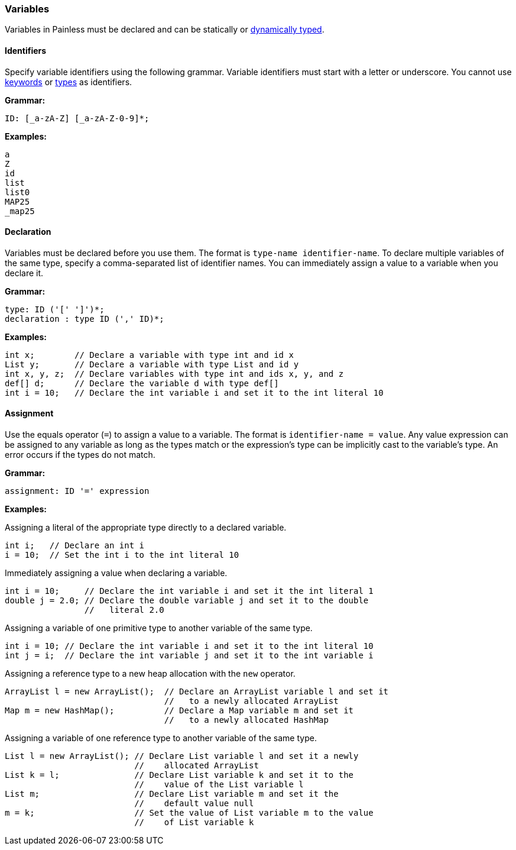 [[painless-variables]]
=== Variables

Variables in Painless must be declared and can be
statically or <<dynamic-types, dynamically typed>>.

[[identifiers]]
==== Identifiers

Specify variable identifiers using the following grammar. Variable identifiers
must start with a letter or underscore. You cannot use
<<painless-keywords, keywords>> or <<painless-types, types>> as identifiers.

*Grammar:*
[source,ANTLR4]
----
ID: [_a-zA-Z] [_a-zA-Z-0-9]*;
----

*Examples:*
[source,Java]
----
a
Z
id
list
list0
MAP25
_map25
----

[[declaration]]
==== Declaration

Variables must be declared before you use them. The format is `type-name
identifier-name`. To declare multiple variables of the same type, specify a
comma-separated list of identifier names. You can immediately assign a value to
a variable when you declare it.

*Grammar:*
[source,ANTLR4]
----
type: ID ('[' ']')*;
declaration : type ID (',' ID)*;
----

*Examples:*
[source,Java]
----
int x;        // Declare a variable with type int and id x
List y;       // Declare a variable with type List and id y
int x, y, z;  // Declare variables with type int and ids x, y, and z
def[] d;      // Declare the variable d with type def[]
int i = 10;   // Declare the int variable i and set it to the int literal 10
----

[[variable-assignment]]
==== Assignment

Use the equals operator (`=`) to assign a value to a variable. The format is
`identifier-name = value`. Any value expression can be assigned to any variable
as long as the types match or the expression's type can be implicitly cast to
the variable's type. An error occurs if the types do not match.

*Grammar:*
[source,ANTLR4]
----
assignment: ID '=' expression
----


*Examples:*

Assigning a literal of the appropriate type directly to a declared variable.

[source,Java]
----
int i;   // Declare an int i
i = 10;  // Set the int i to the int literal 10
----

Immediately assigning a value when declaring a variable.

[source,Java]
----
int i = 10;     // Declare the int variable i and set it the int literal 1
double j = 2.0; // Declare the double variable j and set it to the double
                //   literal 2.0
----

Assigning a variable of one primitive type to another variable of the same
type.

[source,Java]
----
int i = 10; // Declare the int variable i and set it to the int literal 10
int j = i;  // Declare the int variable j and set it to the int variable i
----

Assigning a reference type to a new heap allocation with the `new` operator.

[source,Java]
----
ArrayList l = new ArrayList();  // Declare an ArrayList variable l and set it
                                //   to a newly allocated ArrayList
Map m = new HashMap();          // Declare a Map variable m and set it
                                //   to a newly allocated HashMap
----

Assigning a variable of one reference type to another variable of the same type.

[source,Java]
----
List l = new ArrayList(); // Declare List variable l and set it a newly
                          //    allocated ArrayList
List k = l;               // Declare List variable k and set it to the
                          //    value of the List variable l
List m;                   // Declare List variable m and set it the
                          //    default value null
m = k;                    // Set the value of List variable m to the value
                          //    of List variable k
----
